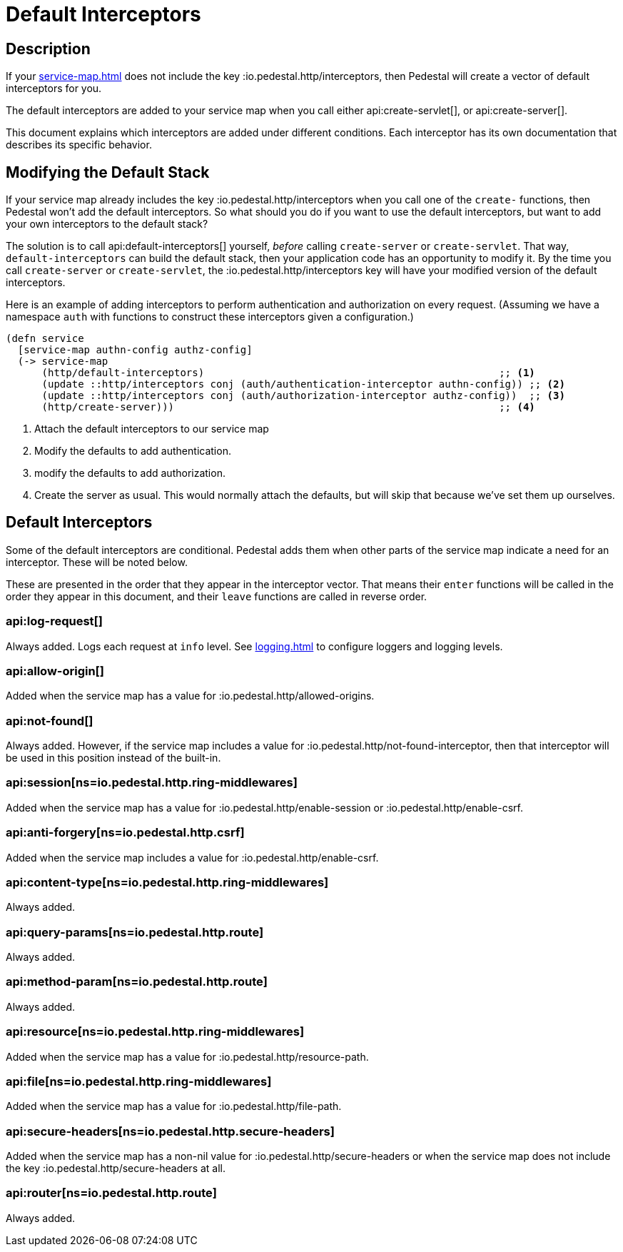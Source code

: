 = Default Interceptors

== Description

If your xref:service-map.adoc[] does not include the key
:io.pedestal.http/interceptors, then Pedestal will create a vector of
default interceptors for you.

The default interceptors are added to your service map when you call
either
api:create-servlet[], or api:create-server[].

This document explains which interceptors are added under different
conditions. Each interceptor has its own documentation that describes
its specific behavior.

== Modifying the Default Stack

If your service map already includes the key
:io.pedestal.http/interceptors when you call one of the `create-`
functions, then Pedestal won't add the default interceptors. So what
should you do if you want to use the default interceptors, but want to
add your own interceptors to the default stack?

The solution is to call
api:default-interceptors[]
yourself, _before_ calling `create-server` or `create-servlet`. That
way, `default-interceptors` can build the default stack, then your
application code has an opportunity to modify it. By the time you call
`create-server` or `create-servlet`, the
:io.pedestal.http/interceptors key will have your modified version
of the default interceptors.

Here is an example of adding interceptors to perform authentication
and authorization on every request. (Assuming we have a namespace
`auth` with functions to construct these interceptors given a
configuration.)

[source,clojure]
----
(defn service
  [service-map authn-config authz-config]
  (-> service-map
      (http/default-interceptors)                                                 ;; <1>
      (update ::http/interceptors conj (auth/authentication-interceptor authn-config)) ;; <2>
      (update ::http/interceptors conj (auth/authorization-interceptor authz-config))  ;; <3>
      (http/create-server)))                                                      ;; <4>
----
<1> Attach the default interceptors to our service map
<2> Modify the defaults to add authentication.
<3> modify the defaults to add authorization.
<4> Create the server as usual. This would normally attach the defaults, but will skip that because we've set them up ourselves.


== Default Interceptors

Some of the default interceptors are conditional. Pedestal adds them
when other parts of the service map indicate a need for an
interceptor. These will be noted below.

These are presented in the order that they appear in the interceptor
vector. That means their `enter` functions will be called in the order
they appear in this document, and their `leave` functions are called
in reverse order.

=== api:log-request[]

Always added. Logs each request at `info` level. See xref:logging.adoc[]
to configure loggers and logging levels.

=== api:allow-origin[]

Added when the service map has a value for :io.pedestal.http/allowed-origins.

=== api:not-found[]

Always added. However, if the service map includes a value for
:io.pedestal.http/not-found-interceptor, then that interceptor will
be used in this position instead of the built-in.

=== api:session[ns=io.pedestal.http.ring-middlewares]

Added when the service map has a value for
:io.pedestal.http/enable-session or :io.pedestal.http/enable-csrf.

=== api:anti-forgery[ns=io.pedestal.http.csrf]

Added when the service map includes a value for :io.pedestal.http/enable-csrf.

=== api:content-type[ns=io.pedestal.http.ring-middlewares]

Always added.

=== api:query-params[ns=io.pedestal.http.route]

Always added.

=== api:method-param[ns=io.pedestal.http.route]

Always added.

=== api:resource[ns=io.pedestal.http.ring-middlewares]

Added when the service map has a value for :io.pedestal.http/resource-path.

=== api:file[ns=io.pedestal.http.ring-middlewares]

Added when the service map has a value for :io.pedestal.http/file-path.

=== api:secure-headers[ns=io.pedestal.http.secure-headers]

Added when the service map has a non-nil value for
:io.pedestal.http/secure-headers or when the service map does not
include the key :io.pedestal.http/secure-headers at all.

=== api:router[ns=io.pedestal.http.route]

Always added.

